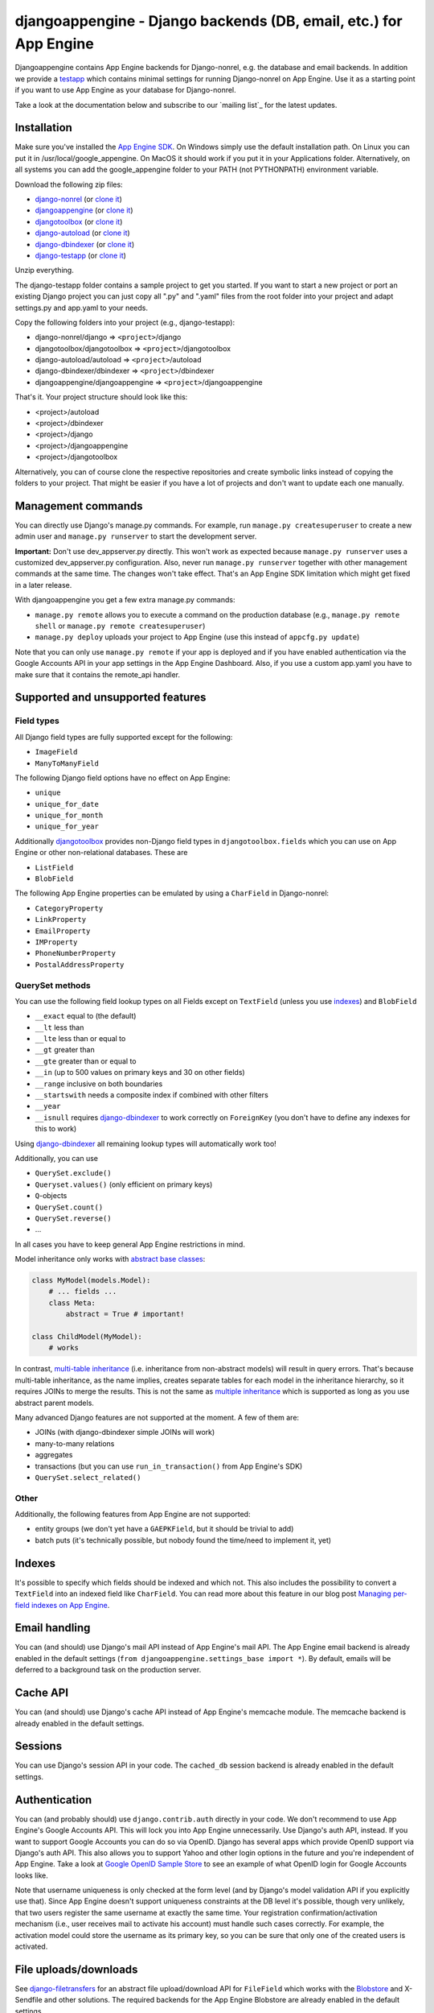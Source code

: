djangoappengine - Django backends (DB, email, etc.) for App Engine
==================================================================

Djangoappengine contains App Engine backends for Django-nonrel, e.g. the database and email backends. In addition we provide a testapp_ which contains minimal settings for running Django-nonrel on App Engine. Use it as a starting point if you want to use App Engine as your database for Django-nonrel.

Take a look at the documentation below and subscribe to our `mailing list`_ for the latest updates.

Installation
---------------------------------------
Make sure you've installed the `App Engine SDK`_. On Windows simply use the default installation path. On Linux you can put it in /usr/local/google_appengine. On MacOS it should work if you put it in your Applications folder. Alternatively, on all systems you can add the google_appengine folder to your PATH (not PYTHONPATH) environment variable.

Download the following zip files:

* `django-nonrel <https://github.com/django-nonrel/django-nonrel/zipball/develop>`__ (or `clone it <https://github.com/django-nonrel/django-nonrel.git>`__)
* `djangoappengine <https://github.com/django-nonrel/djangoappengine/zipball/develop>`__ (or `clone it <https://github.com/django-nonrel/djangoappengine.git>`__)
* `djangotoolbox <https://github.com/django-nonrel/djangotoolbox/zipball/develop>`__ (or `clone it <https://github.com/django-nonrel/djangotoolbox.git>`__)
* `django-autoload <http://bitbucket.org/twanschik/django-autoload/get/tip.zip>`__ (or `clone it <https://bitbucket.org/twanschik/django-autoload>`__)
* `django-dbindexer <https://github.com/django-nonrel/django-dbindexer/zipball/develop>`__ (or `clone it <https://github.com/django-nonrel/django-dbindexer.git>`__)
* `django-testapp <https://github.com/django-nonrel/django-testapp/zipball/develop>`__ (or `clone it <https://github.com/django-nonrel/django-testapp.git>`__)

Unzip everything.

The django-testapp folder contains a sample project to get you started. If you want to start a new project or port an existing Django project you can just copy all ".py" and ".yaml" files from the root folder into your project and adapt settings.py and app.yaml to your needs.

Copy the following folders into your project (e.g., django-testapp):

* django-nonrel/django => ``<project>``/django
* djangotoolbox/djangotoolbox => ``<project>``/djangotoolbox
* django-autoload/autoload => ``<project>``/autoload
* django-dbindexer/dbindexer => ``<project>``/dbindexer
* djangoappengine/djangoappengine => ``<project>``/djangoappengine

That's it. Your project structure should look like this:

* <project>/autoload
* <project>/dbindexer
* <project>/django
* <project>/djangoappengine
* <project>/djangotoolbox

Alternatively, you can of course clone the respective repositories and create symbolic links instead of copying the folders to your project. That might be easier if you have a lot of projects and don't want to update each one manually.

Management commands
---------------------------------------------
You can directly use Django's manage.py commands. For example, run ``manage.py createsuperuser`` to create a new admin user and ``manage.py runserver`` to start the development server.

**Important:**  Don't use dev_appserver.py directly. This won't work as expected because ``manage.py runserver`` uses a customized dev_appserver.py configuration. Also, never run ``manage.py runserver`` together with other management commands at the same time. The changes won't take effect. That's an App Engine SDK limitation which might get fixed in a later release.

With djangoappengine you get a few extra manage.py commands:

* ``manage.py remote`` allows you to execute a command on the production database (e.g., ``manage.py remote shell`` or ``manage.py remote createsuperuser``)
* ``manage.py deploy`` uploads your project to App Engine (use this instead of ``appcfg.py update``)

Note that you can only use ``manage.py remote`` if your app is deployed and if you have enabled authentication via the Google Accounts API in your app settings in the App Engine Dashboard. Also, if you use a custom app.yaml you have to make sure that it contains the remote_api handler.

Supported and unsupported  features
-----------------------------------------------------------
Field types
___________
All Django field types are fully supported except for the following:

* ``ImageField``
* ``ManyToManyField``

The following Django field options have no effect on App Engine:

* ``unique``
* ``unique_for_date``
* ``unique_for_month``
* ``unique_for_year``

Additionally djangotoolbox_ provides non-Django field types in ``djangotoolbox.fields`` which you can use on App Engine or other non-relational databases. These are

* ``ListField``
* ``BlobField``

The following App Engine properties can be emulated by using a ``CharField`` in Django-nonrel:

* ``CategoryProperty``
* ``LinkProperty``
* ``EmailProperty``
* ``IMProperty``
* ``PhoneNumberProperty``
* ``PostalAddressProperty``

QuerySet methods
______________________________
You can use the following field lookup types on all Fields except on ``TextField`` (unless you use indexes_) and ``BlobField``

* ``__exact`` equal to (the default)
* ``__lt`` less than
* ``__lte`` less than or equal to
* ``__gt`` greater than
* ``__gte`` greater than or equal to
* ``__in`` (up to 500 values on primary keys and 30 on other fields)
* ``__range`` inclusive on both boundaries
* ``__startswith`` needs a composite index if combined with other filters
* ``__year``
* ``__isnull`` requires django-dbindexer_ to work correctly on ``ForeignKey`` (you don't have to define any indexes for this to work)

Using django-dbindexer_ all remaining lookup types will automatically work too!

Additionally, you can use

* ``QuerySet.exclude()``
* ``Queryset.values()`` (only efficient on primary keys)
* ``Q``-objects
* ``QuerySet.count()``
* ``QuerySet.reverse()``
* ...

In all cases you have to keep general App Engine restrictions in mind.

Model inheritance only works with `abstract base classes`_:

.. sourcecode:: python

    class MyModel(models.Model):
        # ... fields ...
        class Meta:
            abstract = True # important!

    class ChildModel(MyModel):
        # works

In contrast, `multi-table inheritance`_ (i.e. inheritance from non-abstract models) will result in query errors. That's because multi-table inheritance, as the name implies, creates separate tables for each model in the inheritance hierarchy, so it requires JOINs to merge the results. This is not the same as `multiple inheritance`_ which is supported as long as you use abstract parent models.

Many advanced Django features are not supported at the moment. A few of them are:

* JOINs (with django-dbindexer simple JOINs will work)
* many-to-many relations
* aggregates
* transactions (but you can use ``run_in_transaction()`` from App Engine's SDK)
* ``QuerySet.select_related()``

Other
__________________________
Additionally, the following features from App Engine are not supported:

* entity groups (we don't yet have a ``GAEPKField``, but it should be trivial to add)
* batch puts (it's technically possible, but nobody found the time/need to implement it, yet)

Indexes
--------------------------------------------
It's possible to specify which fields should be indexed and which not. This also includes the possibility to convert a ``TextField`` into an indexed field like ``CharField``. You can read more about this feature in our blog post `Managing per-field indexes on App Engine`_.

Email handling
---------------------------------------------
You can (and should) use Django's mail API instead of App Engine's mail API. The App Engine email backend is already enabled in the default settings (``from djangoappengine.settings_base import *``). By default, emails will be deferred to a background task on the production server.

Cache API
---------------------------------------------
You can (and should) use Django's cache API instead of App Engine's memcache module. The memcache backend is already enabled in the default settings.

Sessions
---------------------------------------------
You can use Django's session API in your code. The ``cached_db`` session backend is already enabled in the default settings.

Authentication
---------------------------------------------
You can (and probably should) use ``django.contrib.auth`` directly in your code. We don't recommend to use App Engine's Google Accounts API. This will lock you into App Engine unnecessarily. Use Django's auth API, instead. If you want to support Google Accounts you can do so via OpenID. Django has several apps which provide OpenID support via Django's auth API. This also allows you to support Yahoo and other login options in the future and you're independent of App Engine. Take a look at `Google OpenID Sample Store`_ to see an example of what OpenID login for Google Accounts looks like.

Note that username uniqueness is only checked at the form level (and by Django's model validation API if you explicitly use that). Since App Engine doesn't support uniqueness constraints at the DB level it's possible, though very unlikely, that two users register the same username at exactly the same time. Your registration confirmation/activation mechanism (i.e., user receives mail to activate his account) must handle such cases correctly. For example, the activation model could store the username as its primary key, so you can be sure that only one of the created users is activated.

File uploads/downloads
---------------------------------------------
See django-filetransfers_ for an abstract file upload/download API for ``FileField`` which works with the Blobstore_ and X-Sendfile and other solutions. The required backends for the App Engine Blobstore are already enabled in the default settings.

Background tasks
---------------------------------------------
**Contributors:** We've started an experimental API for abstracting background tasks, so the same code can work with App Engine and Celery and others. Please help us finish and improve the API here: https://bitbucket.org/wkornewald/django-defer

Make sure that your ``app.yaml`` specifies the correct ``deferred`` handler. It should be:

.. sourcecode:: yaml

    - url: /_ah/queue/deferred
      script: djangoappengine/deferred/handler.py
      login: admin

This custom handler initializes ``djangoappengine`` before it passes the request to App Engine's internal ``deferred`` handler.

dbindexer index definitions
-------------------------------------------------------------
By default, djangoappengine installs ``__iexact`` indexes on ``User.username`` and ``User.email``.

High-replication datastore settings
-------------------------------------------------------------
In order to use ``manage.py remote`` with the high-replication datastore you need to add the following to the top of your ``settings.py``:

.. sourcecode:: python

    from djangoappengine.settings_base import *
    DATABASES['default']['HIGH_REPLICATION'] = True

App Engine for Business
-------------------------------------------------------------
In order to use ``manage.py remote`` with the ``googleplex.com`` domain you need to add the following to the top of your ``settings.py``:

.. sourcecode:: python

    from djangoappengine.settings_base import *
    DATABASES['default']['DOMAIN'] = 'googleplex.com'

Checking whether you're on the production server
------------------------------------------------------------------------------------------

.. sourcecode:: python

    from djangoappengine.utils import on_production_server, have_appserver

When you're running on the production server ``on_production_server`` is ``True``. When you're running either the development or production server ``have_appserver`` is ``True`` and for any other ``manage.py`` command it's ``False``.

Zip packages
---------------------------------------------
**Important:** Your instances will load slower when using zip packages because zipped Python files are not precompiled. Also, i18n doesn't work with zip packages. Zipping should only be a **last resort**! If you hit the 3000 files limit you should better try to reduce the number of files by, e.g., deleting unused packages from Django's "contrib" folder. Only when **nothing** (!) else works you should consider zip packages.

Since you can't upload more than 3000 files on App Engine you sometimes have to create zipped packages. Luckily, djangoappengine can help you with integrating those zip packages. Simply create a "zip-packages" directory in your project folder and move your zip packages there. They'll automatically get added to ``sys.path``.

In order to create a zip package simply select a Python package (e.g., a Django app) and zip it. However, keep in mind that only Python modules can be loaded transparently from such a zip file. You can't easily access templates and JavaScript files from a zip package, for example. In order to be able to access the templates you should move the templates into your global "templates" folder within your project before zipping the Python package.

Contribute
------------------------------------------------------
If you want to help with implementing a missing feature or improving something please fork the source_ and send a pull request via BitBucket or a patch to the `discussion group`_.

.. _djangotoolbox: https://github.com/django-nonrel/djangotoolbox
.. _testapp: https://github.com/django-nonrel/django-testapp
.. _django-testapp: https://github.com/django-nonrel/django-testapp
.. _django-nonrel: http://django-nonrel.github.com/
.. _djangoappengine: https://github.com/django-nonrel/djangoappengine
.. _source: https://github.com/django-nonrel/djangoappengine
.. _App Engine SDK: https://developers.google.com/appengine/downloads
.. _abstract base classes: http://docs.djangoproject.com/en/dev/topics/db/models/#abstract-base-classes
.. _multi-table inheritance: http://docs.djangoproject.com/en/dev/topics/db/models/#multi-table-inheritance
.. _multiple inheritance: http://docs.djangoproject.com/en/dev/topics/db/models/#multiple-inheritance
.. _Managing per-field indexes on App Engine: http://www.allbuttonspressed.com/blog/django/2010/07/Managing-per-field-indexes-on-App-Engine
.. _django-dbindexer: https://github.com/django-nonrel/django-dbindexer
.. _Google OpenID Sample Store: https://sites.google.com/site/oauthgoog/Home/openidsamplesite
.. _django-filetransfers: http://www.allbuttonspressed.com/projects/django-filetransfers
.. _Blobstore: https://developers.google.com/appengine/docs/python/blobstore/overview
.. _discussion group: http://groups.google.com/group/django-non-relational
